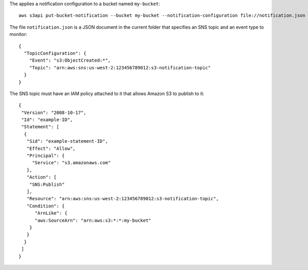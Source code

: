 The applies a notification configuration to a bucket named ``my-bucket``::

  aws s3api put-bucket-notification --bucket my-bucket --notification-configuration file://notification.json

The file ``notification.json`` is a JSON document in the current folder that specifies an SNS topic and an event type to monitor::

  {
    "TopicConfiguration": {
      "Event": "s3:ObjectCreated:*",
      "Topic": "arn:aws:sns:us-west-2:123456789012:s3-notification-topic"
    }
  }

The SNS topic must have an IAM policy attached to it that allows Amazon S3 to publish to it::

  {
   "Version": "2008-10-17",
   "Id": "example-ID",
   "Statement": [
    {
     "Sid": "example-statement-ID",
     "Effect": "Allow",
     "Principal": {
       "Service": "s3.amazonaws.com"  
     },
     "Action": [
      "SNS:Publish"
     ],
     "Resource": "arn:aws:sns:us-west-2:123456789012:s3-notification-topic",
     "Condition": {
        "ArnLike": {          
        "aws:SourceArn": "arn:aws:s3:*:*:my-bucket"    
      }
     }
    }
   ]
  }